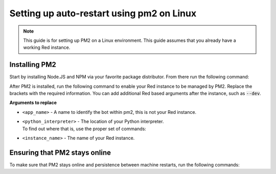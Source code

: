 .. pm2 service guide

==============================================
Setting up auto-restart using pm2 on Linux
==============================================

.. note:: This guide is for setting up PM2 on a Linux environment. This guide assumes that you already have a working Red instance.

--------------
Installing PM2
--------------

Start by installing Node.JS and NPM via your favorite package distributor. From there run the following command:

.. prompt:: bash

    npm install pm2 -g

After PM2 is installed, run the following command to enable your Red instance to be managed by PM2. Replace the brackets with the required information.
You can add additional Red based arguments after the instance, such as :code:`--dev`.

.. prompt:: bash

    pm2 start redbot --name "<app_name>" --interpreter "<python_interpreter>" --interpreter-args "-O" -- <instance_name> --no-prompt

**Arguments to replace**

- ``<app_name>`` - A name to identify the bot within pm2, this is not your Red instance.

- | ``<python_interpreter>`` - The location of your Python interpreter.
  | To find out where that is, use the proper set of commands:

  .. prompt:: bash
      :prompts: $,(redenv) $
      :modifiers: auto

      # If redbot is installed in a venv
      $ source ~/redenv/bin/activate
      (redenv) $ which python

      # If redbot is installed in a pyenv virtualenv
      $ pyenv shell <virtualenv_name>
      (redenv) $ pyenv which python

- ``<instance_name>`` - The name of your Red instance.

------------------------------
Ensuring that PM2 stays online
------------------------------

To make sure that PM2 stays online and persistence between machine restarts, run the following commands:

.. prompt:: bash

    pm2 save
    pm2 startup
